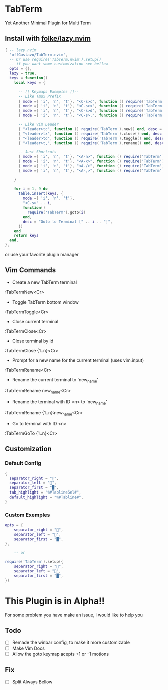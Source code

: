 * TabTerm

Yet Another Minimal Plugin for Multi Term

** Install with [[https:github.com/folke/lazy.nvim][folke/lazy.nvim]]


#+begin_src lua
  { -- lazy.nvim
    'offGustavo/TabTerm.nvim',
    -- Or use require('TabTerm.nvim').setup()
    -- if you want some customization see bellow
    opts = {},
    lazy = true,
    keys = function()
      local keys = {

        -- [[ Keymaps Exemples ]]--
        -- Like Tmux Prefix
        { mode ={ 'i', 'n', 't'}, "<C-s>c", function () require('TabTerm').new() end, desc = "Create Terminal"},
        { mode ={ 'i', 'n', 't'}, "<C-s>x", function () require('TabTerm').close() end, desc = "Create Terminal"},
        { mode ={ 'i', 'n', 't'}, "<C-s>d", function () require('TabTerm').toggle() end, desc = "Create Terminal"},
        { mode ={ 'i', 'n', 't'}, "<C-s>,", function () require('TabTerm').rename() end, desc = "Create Terminal"},

        -- Like Vim Leader
        { "<leader>tc", function () require('TabTerm').new() end, desc = "Create Terminal"},
        { "<leader>tx", function () require('TabTerm').close() end, desc = "Create Terminal"},
        { "<leader>td", function () require('TabTerm').toggle() end, desc = "Create Terminal"},
        { "<leader>t,", function () require('TabTerm').rename() end, desc = "Create Terminal"},

        -- Just Shortcuts
        { mode ={ 'i', 'n', 't'}, "<A-n>", function () require('TabTerm').new() end, desc = "Create Terminal"},
        { mode ={ 'i', 'n', 't'}, "<A-x>", function () require('TabTerm').close() end, desc = "Create Terminal"},
        { mode ={ 'i', 'n', 't'}, "<A-/>", function () require('TabTerm').toggle() end, desc = "Create Terminal"},
        { mode ={ 'i', 'n', 't'}, "<A-,>", function () require('TabTerm').rename() end, desc = "Create Terminal"},

      }

      for i = 1, 9 do
        table.insert(keys, {
          mode ={ 'i', 'n', 't'},
          "<C-s>" .. i,
          function()
            require('TabTerm').goto(i)
          end,
          desc = "Goto to Terminal [" .. i .. "]",
        })
      end
      return keys
    end,
  },
#+end_src

or use your favorite plugin manager

** Vim Commands

- Create a new TabTerm terminal
:TabTermNew<Cr>

- Toggle TabTerm bottom window
:TabTermToggle<Cr>

- Close current terminal
:TabTermClose<Cr>

- Close terminal by id
:TabTermClose {1..n}<Cr>

- Prompt for a new name for the current terminal (uses vim.input)
:TabTermRename<Cr>

- Rename the current terminal to 'new_name'
:TabTermRename new_name<Cr>

- Rename the terminal with ID <n> to 'new_name'
:TabTermRename {1..n}:new_name<Cr>

- Go to terminal with ID <n>
:TabTermGoTo {1..n}<Cr>

** Customization

*** Default Config

#+begin_src  lua
{
  separator_right = "",
  separator_left = "",
  separator_first = "█",
  tab_highlight = "%#TablineSel#",
  default_highlight = "%#Tabline#",
}
#+end_src

*** Custom Exemples
#+begin_src  lua
opts = {
    separator_right = "",
    separator_left = "",
    separator_first = "█",
},

    -- or

require('TabTerm').setup({
    separator_right = "",
    separator_left = "",
    separator_first = "█",
})

#+end_src

* This Plugin is in Alpha!!

For some problem you have make an issue, i would like to help you

** Todo
- [ ] Remade the winbar config, to make it more customizable
- [ ] Make Vim Docs
- [ ] Allow the goto keymap acepts +1 or -1 motions
** Fix
- [ ] Split Always Bellow

